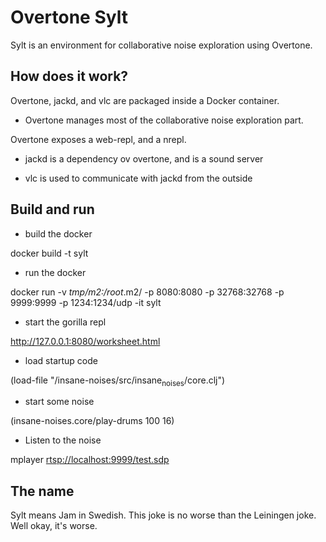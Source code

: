 * Overtone Sylt

Sylt is an environment for collaborative noise exploration using
Overtone.


** How does it work?

Overtone, jackd, and vlc are packaged inside a Docker container.

- Overtone manages most of the collaborative noise exploration part.
Overtone exposes a web-repl, and a nrepl.

- jackd is a dependency ov overtone, and is a sound server

- vlc is used to communicate with jackd from the outside

** Build and run
- build the docker
docker build -t sylt  

- run the docker
docker run  -v /tmp/m2:/root/.m2/ -p 8080:8080 -p 32768:32768 -p 9999:9999 -p 1234:1234/udp -it sylt

- start the gorilla repl
http://127.0.0.1:8080/worksheet.html

- load startup code
(load-file "/insane-noises/src/insane_noises/core.clj")

- start some noise
(insane-noises.core/play-drums 100 16)

- Listen to the noise
mplayer rtsp://localhost:9999/test.sdp



** The name
Sylt means Jam in Swedish. This joke is no worse than the Leiningen
joke. Well okay, it's worse.

